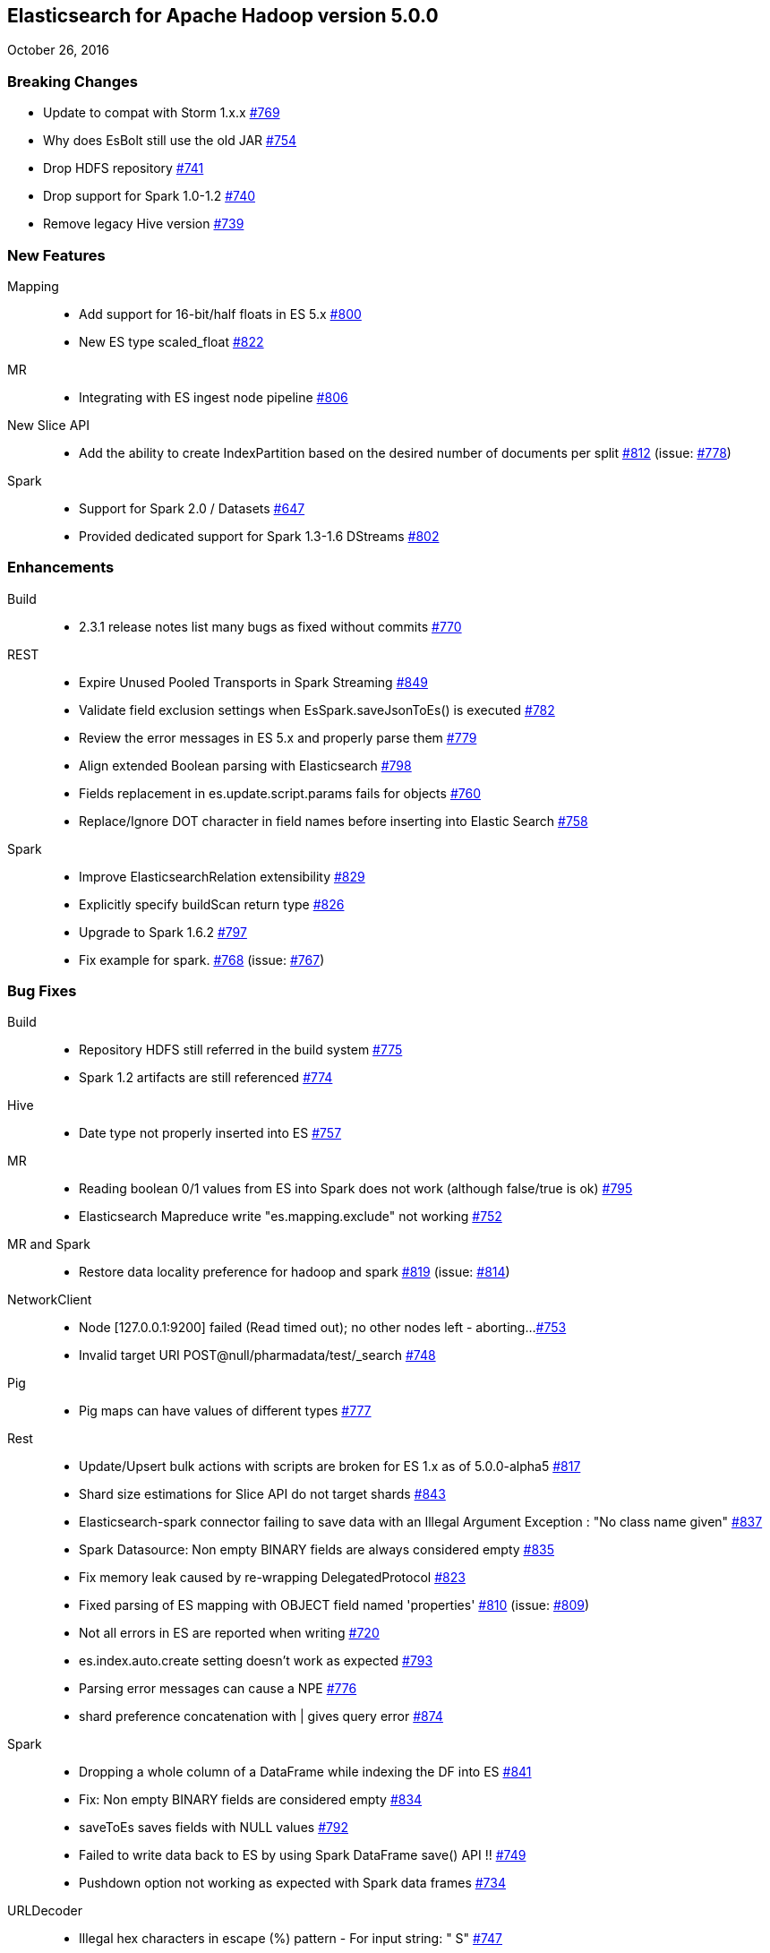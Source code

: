 [[eshadoop-5.0.0]]
== Elasticsearch for Apache Hadoop version 5.0.0
October 26, 2016

[[breaking-5.0.0]]
=== Breaking Changes
* Update to compat with Storm 1.x.x
http://github.com/elastic/elasticsearch-hadoop/issues/769[#769]
* Why does EsBolt still use the old JAR
http://github.com/elastic/elasticsearch-hadoop/issues/754[#754]
* Drop HDFS repository
http://github.com/elastic/elasticsearch-hadoop/issues/741[#741]
* Drop support for Spark 1.0-1.2
http://github.com/elastic/elasticsearch-hadoop/issues/740[#740]
* Remove legacy Hive version
http://github.com/elastic/elasticsearch-hadoop/issues/739[#739]

[[new-5.0.0]]
=== New Features
Mapping::
* Add support for 16-bit/half floats in ES 5.x
http://github.com/elastic/elasticsearch-hadoop/issues/800[#800]
* New ES type scaled_float
http://github.com/elastic/elasticsearch-hadoop/issues/822[#822]
MR::
* Integrating with ES ingest node pipeline
http://github.com/elastic/elasticsearch-hadoop/issues/806[#806]
New Slice API::
* Add the ability to create IndexPartition based on the desired
number of documents per split
http://github.com/elastic/elasticsearch-hadoop/issues/812[#812]
(issue: http://github.com/elastic/elasticsearch-hadoop/issues/778[#778])
Spark::
* Support for Spark 2.0 / Datasets
http://github.com/elastic/elasticsearch-hadoop/issues/647[#647]
* Provided dedicated support for Spark 1.3-1.6 DStreams
http://github.com/elastic/elasticsearch-hadoop/issues/[#802]

[[enhancements-5.0.0]]
=== Enhancements
Build::
* 2.3.1 release notes list many bugs as fixed without commits
http://github.com/elastic/elasticsearch-hadoop/issues/770[#770]
REST::
* Expire Unused Pooled Transports in Spark Streaming
http://github.com/elastic/elasticsearch-hadoop/issues/849[#849]
* Validate field exclusion settings when EsSpark.saveJsonToEs()
is executed
http://github.com/elastic/elasticsearch-hadoop/issues/782[#782]
* Review the error messages in ES 5.x and properly parse them
http://github.com/elastic/elasticsearch-hadoop/issues/779[#779]
* Align extended Boolean parsing with Elasticsearch
http://github.com/elastic/elasticsearch-hadoop/issues/798[#798]
* Fields replacement in es.update.script.params fails for objects
http://github.com/elastic/elasticsearch-hadoop/issues/760[#760]
* Replace/Ignore DOT character in field names before inserting
into Elastic Search
http://github.com/elastic/elasticsearch-hadoop/issues/758[#758]
Spark::
* Improve ElasticsearchRelation extensibility
http://github.com/elastic/elasticsearch-hadoop/issues/829[#829]
* Explicitly specify buildScan return type
http://github.com/elastic/elasticsearch-hadoop/issues/826[#826]
* Upgrade to Spark 1.6.2
http://github.com/elastic/elasticsearch-hadoop/issues/797[#797]
* Fix example for spark.
http://github.com/elastic/elasticsearch-hadoop/issues/768[#768]
(issue: http://github.com/elastic/elasticsearch-hadoop/issues/767[#767])

[[bugs-5.0.0]]
=== Bug Fixes
Build::
* Repository HDFS still referred in the build system
http://github.com/elastic/elasticsearch-hadoop/issues/775[#775]
* Spark 1.2 artifacts are still referenced
http://github.com/elastic/elasticsearch-hadoop/issues/774[#774]
Hive::
* Date type not properly inserted into ES
http://github.com/elastic/elasticsearch-hadoop/issues/757[#757]
MR::
* Reading boolean 0/1 values from ES into Spark does not work
(although false/true is ok)
http://github.com/elastic/elasticsearch-hadoop/issues/795[#795]
* Elasticsearch Mapreduce write "es.mapping.exclude" not working
http://github.com/elastic/elasticsearch-hadoop/issues/752[#752]
MR and Spark::
* Restore data locality preference for hadoop and spark
http://github.com/elastic/elasticsearch-hadoop/issues/819[#819]
(issue: http://github.com/elastic/elasticsearch-hadoop/issues/814[#814])
NetworkClient::
* Node [127.0.0.1:9200] failed (Read timed out); no other nodes
left - aborting...
http://github.com/elastic/elasticsearch-hadoop/issues/753[#753]
*  Invalid target URI POST@null/pharmadata/test/_search
http://github.com/elastic/elasticsearch-hadoop/issues/748[#748]
Pig::
* Pig maps can have values of different types
http://github.com/elastic/elasticsearch-hadoop/issues/777[#777]
Rest::
* Update/Upsert bulk actions with scripts are broken for ES 1.x as of 5.0.0-alpha5
http://github.com/elastic/elasticsearch-hadoop/issues/817[#817]
* Shard size estimations for Slice API do not target shards
http://github.com/elastic/elasticsearch-hadoop/issues/843[#843]
* Elasticsearch-spark connector failing to save data with an Illegal
Argument Exception : "No class name given"
http://github.com/elastic/elasticsearch-hadoop/issues/837[#837]
* Spark Datasource: Non empty BINARY fields are always considered empty
http://github.com/elastic/elasticsearch-hadoop/issues/835[#835]
* Fix memory leak caused by re-wrapping DelegatedProtocol
http://github.com/elastic/elasticsearch-hadoop/issues/823[#823]
* Fixed parsing of ES mapping with OBJECT field named 'properties'
http://github.com/elastic/elasticsearch-hadoop/issues/810[#810]
(issue: http://github.com/elastic/elasticsearch-hadoop/issues/809[#809])
* Not all errors in ES are reported when writing
http://github.com/elastic/elasticsearch-hadoop/issues/720[#720]
* es.index.auto.create setting doesn't work as expected
http://github.com/elastic/elasticsearch-hadoop/issues/793[#793]
* Parsing error messages can cause a NPE
http://github.com/elastic/elasticsearch-hadoop/issues/776[#776]
* shard preference concatenation with | gives query error
https://github.com/elastic/elasticsearch-hadoop/issues/874[#874]
Spark::
* Dropping a whole column of a DataFrame while indexing the DF into ES
http://github.com/elastic/elasticsearch-hadoop/issues/841[#841]
* Fix: Non empty BINARY fields are considered empty
http://github.com/elastic/elasticsearch-hadoop/issues/834[#834]
* saveToEs saves fields with NULL values
http://github.com/elastic/elasticsearch-hadoop/issues/792[#792]
* Failed to write data back to ES by using Spark DataFrame save() API !!
http://github.com/elastic/elasticsearch-hadoop/issues/749[#749]
* Pushdown option not working as expected with Spark data frames
http://github.com/elastic/elasticsearch-hadoop/issues/734[#734]
URLDecoder::
* Illegal hex characters in escape (%) pattern - For input string: " S"
http://github.com/elastic/elasticsearch-hadoop/issues/747[#747]
Yarn::
* Authenticate with a local keytab in the YARN Application Master
http://github.com/elastic/elasticsearch-hadoop/issues/807[#807]

[[docs-5.0.0]]
=== Documentation
* es.read.field.as.array.include NOT es.field.read.as.array.include
http://github.com/elastic/elasticsearch-hadoop/issues/860[#860]
* Corrected property name
http://github.com/elastic/elasticsearch-hadoop/issues/805[#805]
* Repository HDFS doc improvements
http://github.com/elastic/elasticsearch-hadoop/issues/781[#781]
* Snapshot Creation Exception
http://github.com/elastic/elasticsearch-hadoop/issues/813[#813]
* Corrected link to 'ADD' command
http://github.com/elastic/elasticsearch-hadoop/issues/788[#788]
* Update spark.adoc
http://github.com/elastic/elasticsearch-hadoop/issues/785[#785]
* Update cloud.adoc
http://github.com/elastic/elasticsearch-hadoop/issues/773[#773]
* Update configuration.adoc
http://github.com/elastic/elasticsearch-hadoop/issues/772[#772]
* Tests fail in build
http://github.com/elastic/elasticsearch-hadoop/issues/755[#755]
* Documentation Issue : Wrong package name
https://github.com/elastic/elasticsearch-hadoop/issues/838[#838]
* ES_CLASSPATH removed from ES 2.x
https://github.com/elastic/elasticsearch-hadoop/issues/861[#861]

[[nonissue-5.0.0]]
=== Non-issue
Hive::
* Error Loading Data
http://github.com/elastic/elasticsearch-hadoop/issues/839[#839]
* EsHadoopIllegalArgumentException: Cannot detect ES version
http://github.com/elastic/elasticsearch-hadoop/issues/794[#794]
* ES-Hive throwing exception while reading for bulk no. of columns
http://github.com/elastic/elasticsearch-hadoop/issues/790[#790]
* Create a external table with 'location' command success while
elasticsearch-hadoop do not support 'location' function
http://github.com/elastic/elasticsearch-hadoop/issues/786[#786]
Pig::
* Store Map as object with Pig in Elasticsearch
http://github.com/elastic/elasticsearch-hadoop/issues/848[#848]
* Get fields with documents in Elasticsearch
http://github.com/elastic/elasticsearch-hadoop/issues/825[#825]
* Failure while using EsStorage twice on a single Pig script to store a Parent Child relation
http://github.com/elastic/elasticsearch-hadoop/issues/756[#756]
* Store Tuple as object with Pig in Elasticsearch
http://github.com/elastic/elasticsearch-hadoop/issues/746[#746]
REST::
* Some way to query "total" field from result set?
http://github.com/elastic/elasticsearch-hadoop/issues/830[#830]
* PROBLEM: Failed to write data back to ES by using Spark DataFrame save() API !!
http://github.com/elastic/elasticsearch-hadoop/issues/836[#836]
* Elasticsearch : Cannot detect ES version
http://github.com/elastic/elasticsearch-hadoop/issues/791[#791]
Spark::
* Class Not Found Exception
http://github.com/elastic/elasticsearch-hadoop/issues/863[#863]
* java.lang.NoClassDefFoundError: scala/collection/GenTraversableOnce$class
http://github.com/elastic/elasticsearch-hadoop/issues/862[#862]
* Array types not supported in automatic mapping
http://github.com/elastic/elasticsearch-hadoop/issues/847[#847]
* Connection error with Elasticsearch 2.4.0
http://github.com/elastic/elasticsearch-hadoop/issues/846[#846]
* Handling decimal type in dataset
http://github.com/elastic/elasticsearch-hadoop/issues/842[#842]
* Fix import of JavaEsSparkSQL
http://github.com/elastic/elasticsearch-hadoop/issues/840[#840]
* Got exception when I tried to invoke _mtermvector
http://github.com/elastic/elasticsearch-hadoop/issues/796[#796]
* ES-Hadoop on Spark 2.0
http://github.com/elastic/elasticsearch-hadoop/issues/759[#759]
* elasticsearch-hadoop exception about mapping
http://github.com/elastic/elasticsearch-hadoop/issues/766[#766]
* Parameter ES_MAPPING_TIMESTAMP is not working using saveToEs
http://github.com/elastic/elasticsearch-hadoop/issues/765[#765]